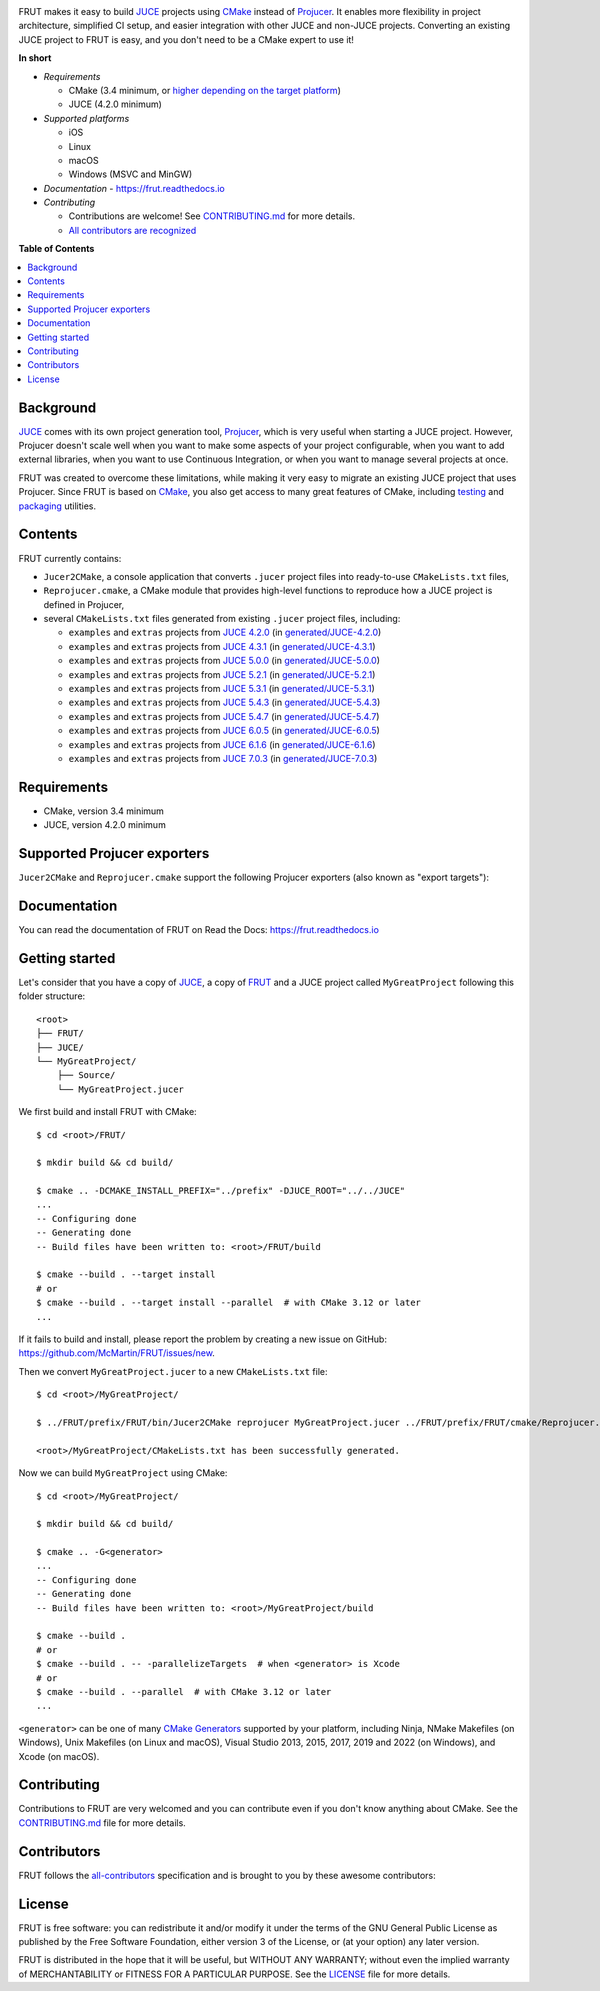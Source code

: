 |Code_of_Conduct| |AppVeyor| |Azure_Pipelines| |Read_the_Docs|

.. image:: FRUT.svg
  :target: https://github.com/McMartin/FRUT
  :alt: FRUT

FRUT makes it easy to build `JUCE`_ projects using `CMake`_ instead of `Projucer`_. It
enables more flexibility in project architecture, simplified CI setup, and easier
integration with other JUCE and non-JUCE projects. Converting an existing JUCE project to
FRUT is easy, and you don't need to be a CMake expert to use it!


**In short**

- *Requirements*

  - CMake (3.4 minimum, or `higher depending on the target platform
    <#supported-projucer-exporters>`__)
  - JUCE (4.2.0 minimum)

- *Supported platforms*

  - iOS
  - Linux
  - macOS
  - Windows (MSVC and MinGW)

- *Documentation* - https://frut.readthedocs.io
- *Contributing*

  - Contributions are welcome! See `CONTRIBUTING.md`_ for more details.
  - `All contributors are recognized <#contributors>`__


**Table of Contents**

.. contents::
  :local:
  :backlinks: none


Background
----------

`JUCE`_ comes with its own project generation tool, `Projucer`_, which is very useful when
starting a JUCE project. However, Projucer doesn't scale well when you want to make some
aspects of your project configurable, when you want to add external libraries, when you
want to use Continuous Integration, or when you want to manage several projects at once.

FRUT was created to overcome these limitations, while making it very easy to migrate an
existing JUCE project that uses Projucer. Since FRUT is based on `CMake`_, you also get
access to many great features of CMake, including `testing
<https://cmake.org/cmake/help/latest/manual/ctest.1.html>`__ and `packaging
<https://cmake.org/cmake/help/latest/manual/cpack.1.html>`__ utilities.


Contents
--------

FRUT currently contains:

- ``Jucer2CMake``, a console application that converts ``.jucer`` project files into
  ready-to-use ``CMakeLists.txt`` files,

- ``Reprojucer.cmake``, a CMake module that provides high-level functions to reproduce
  how a JUCE project is defined in Projucer,

- several ``CMakeLists.txt`` files generated from existing ``.jucer`` project files,
  including:

  - ``examples`` and ``extras`` projects from `JUCE 4.2.0`_ (in `generated/JUCE-4.2.0`_)
  - ``examples`` and ``extras`` projects from `JUCE 4.3.1`_ (in `generated/JUCE-4.3.1`_)
  - ``examples`` and ``extras`` projects from `JUCE 5.0.0`_ (in `generated/JUCE-5.0.0`_)
  - ``examples`` and ``extras`` projects from `JUCE 5.2.1`_ (in `generated/JUCE-5.2.1`_)
  - ``examples`` and ``extras`` projects from `JUCE 5.3.1`_ (in `generated/JUCE-5.3.1`_)
  - ``examples`` and ``extras`` projects from `JUCE 5.4.3`_ (in `generated/JUCE-5.4.3`_)
  - ``examples`` and ``extras`` projects from `JUCE 5.4.7`_ (in `generated/JUCE-5.4.7`_)
  - ``examples`` and ``extras`` projects from `JUCE 6.0.5`_ (in `generated/JUCE-6.0.5`_)
  - ``examples`` and ``extras`` projects from `JUCE 6.1.6`_ (in `generated/JUCE-6.1.6`_)
  - ``examples`` and ``extras`` projects from `JUCE 7.0.3`_ (in `generated/JUCE-7.0.3`_)


Requirements
------------

- CMake, version 3.4 minimum
- JUCE, version 4.2.0 minimum


Supported Projucer exporters
----------------------------

``Jucer2CMake`` and ``Reprojucer.cmake`` support the following Projucer exporters (also
known as "export targets"):

.. raw:: html

  <table>
  <thead>
    <tr><th>Supported</th><th>Exporter</th><th>CMake requirements and options</th><th>Missing features</th></tr>
  </thead>
  <tbody>
    <tr><td align="center">✔️</td><td>Xcode (macOS)</td><td></td><td rowspan="2">
      <a href="https://github.com/McMartin/FRUT/labels/exporter%3A%20Xcode">4 unsupported Xcode exporter settings</a>
    </td></tr>
    <tr><td align="center">✔️</td><td>Xcode (iOS)</td><td>version 3.14 minimum<br/><pre>-G Xcode -DCMAKE_SYSTEM_NAME=iOS</pre></td></tr>
    <tr><td align="center">✔️</td><td>Visual Studio 2022</td><td>version 3.21 minimum</td><td rowspan="5">
      <a href="https://github.com/McMartin/FRUT/labels/exporter%3A%20Visual%20Studio">3 unsupported Visual Studio exporter settings</a>
    </td></tr>
    <tr><td align="center">✔️</td><td>Visual Studio 2019</td><td>version 3.14 minimum</td></tr>
    <tr><td align="center">✔️</td><td>Visual Studio 2017</td><td>version 3.7 minimum<br/>(3.13.3 when VS&nbsp;2019 is installed)</td></tr>
    <tr><td align="center">✔️</td><td>Visual Studio 2015</td><td></td></tr>
    <tr><td align="center">✔️</td><td>Visual Studio 2013</td><td></td></tr>
    <tr><td align="center">✔️</td><td>Linux Makefile</td><td></td><td></td></tr>
    <tr><td align="center">❌</td><td>Android</td><td></td><td></td></tr>
    <tr><td align="center">✔️</td><td>Code::Blocks&nbsp;(Windows)</td><td></td><td></td></tr>
    <tr><td align="center">✔️</td><td>Code::Blocks&nbsp;(Linux)</td><td></td><td></td></tr>
  </tbody>
  </table>


Documentation
-------------

You can read the documentation of FRUT on Read the Docs: https://frut.readthedocs.io


Getting started
---------------

Let's consider that you have a copy of `JUCE`_, a copy of `FRUT`_ and a JUCE project
called ``MyGreatProject`` following this folder structure: ::

  <root>
  ├── FRUT/
  ├── JUCE/
  └── MyGreatProject/
      ├── Source/
      └── MyGreatProject.jucer

We first build and install FRUT with CMake: ::

  $ cd <root>/FRUT/

  $ mkdir build && cd build/

  $ cmake .. -DCMAKE_INSTALL_PREFIX="../prefix" -DJUCE_ROOT="../../JUCE"
  ...
  -- Configuring done
  -- Generating done
  -- Build files have been written to: <root>/FRUT/build

  $ cmake --build . --target install
  # or
  $ cmake --build . --target install --parallel  # with CMake 3.12 or later
  ...

If it fails to build and install, please report the problem by creating a new issue on
GitHub: https://github.com/McMartin/FRUT/issues/new.

Then we convert ``MyGreatProject.jucer`` to a new ``CMakeLists.txt`` file: ::

  $ cd <root>/MyGreatProject/

  $ ../FRUT/prefix/FRUT/bin/Jucer2CMake reprojucer MyGreatProject.jucer ../FRUT/prefix/FRUT/cmake/Reprojucer.cmake

  <root>/MyGreatProject/CMakeLists.txt has been successfully generated.

Now we can build ``MyGreatProject`` using CMake: ::

  $ cd <root>/MyGreatProject/

  $ mkdir build && cd build/

  $ cmake .. -G<generator>
  ...
  -- Configuring done
  -- Generating done
  -- Build files have been written to: <root>/MyGreatProject/build

  $ cmake --build .
  # or
  $ cmake --build . -- -parallelizeTargets  # when <generator> is Xcode
  # or
  $ cmake --build . --parallel  # with CMake 3.12 or later
  ...

``<generator>`` can be one of many `CMake Generators`_ supported by your platform,
including Ninja, NMake Makefiles (on Windows), Unix Makefiles (on Linux and macOS), Visual
Studio 2013, 2015, 2017, 2019 and 2022 (on Windows), and Xcode (on macOS).


Contributing
------------

Contributions to FRUT are very welcomed and you can contribute even if you don't know
anything about CMake. See the `CONTRIBUTING.md`_ file for more details.


Contributors
------------

FRUT follows the `all-contributors`_ specification and is brought to you by these awesome
contributors:

.. raw:: html

  <table>
  <tbody align="center">
  <tr>
    <td>
      <a href="https://github.com/McMartin"><img src="https://github.com/McMartin.png" width="100"><br />Alain Martin</a>
      <br />
      <a href="https://github.com/McMartin/FRUT/pulls?q=state%3Amerged+author%3AMcMartin" title="Code">💻</a>
      <a href="https://github.com/McMartin/FRUT/pulls?q=state%3Amerged+reviewed-by%3AMcMartin+-author%3AMcMartin+" title="Pull Request reviews">👀</a>
      <a href="https://github.com/McMartin/FRUT/commits/main/docs?author=McMartin" title="Documentation">📖</a>
    </td>
    <td>
      <a href="https://github.com/MartyLake"><img src="https://github.com/MartyLake.png" width="100"><br />Matthieu Talbot</a>
      <br />
      <a href="https://github.com/McMartin/FRUT/pulls?q=state%3Amerged+reviewed-by%3AMartyLake+-author%3AMartyLake+" title="Pull Request reviews">👀</a>
      <a href="https://github.com/McMartin/FRUT/pulls?q=state%3Amerged+author%3AMartyLake" title="Code">💻</a>
      <a href="https://github.com/McMartin/FRUT/issues?q=is%3Aissue+author%3AMartyLake" title="Bug reports">🐛</a>
    </td>
    <td>
      <a href="https://github.com/gonzaloflirt"><img src="https://github.com/gonzaloflirt.png" width="100"><br />Florian Goltz</a>
      <br />
      <a href="https://github.com/McMartin/FRUT/pulls?q=state%3Amerged+author%3Agonzaloflirt" title="Code">💻</a>
    </td>
    <td>
      <a href="https://github.com/WGuLL"><img src="https://github.com/WGuLL.png" width="100"><br />Fabien Roussel</a>
      <br />
      <a href="https://github.com/McMartin/FRUT/issues?q=is%3Aissue+author%3AWGuLL" title="Bug reports">🐛</a>
      <a href="https://github.com/McMartin/FRUT/pulls?q=state%3Amerged+reviewed-by%3AWGuLL+-author%3AWGuLL+" title="Pull Request reviews">👀</a>
    </td>
    <td>
      <a href="https://github.com/Xav83"><img src="https://github.com/Xav83.png" width="100"><br />Xavier Jouvenot</a>
      <br />
      <a href="https://github.com/McMartin/FRUT/issues?q=is%3Aissue+author%3AXav83" title="Bug reports">🐛</a>
      <a href="https://github.com/McMartin/FRUT/pulls?q=state%3Amerged+reviewed-by%3AXav83+-author%3AXav83+" title="Pull Request reviews">👀</a>
    </td>
    <td>
      <a href="https://github.com/lethal-guitar"><img src="https://github.com/lethal-guitar.png" width="100"><br />Nikolai Wuttke</a>
      <br />
      <a href="https://github.com/McMartin/FRUT/pulls?q=state%3Amerged+reviewed-by%3Alethal-guitar+-author%3Alethal-guitar+" title="Pull Request reviews">👀</a>
    </td>
  </tr>
  <tr>
    <td>
      <a href="https://github.com/PioBeat"><img src="https://github.com/PioBeat.png" width="100"><br />Dominik Grzelak</a>
      <br />
      <a href="https://github.com/McMartin/FRUT/issues?q=is%3Aissue+author%3APioBeat" title="Bug reports">🐛</a>
    </td>
    <td>
      <a href="https://github.com/dscheffer"><img src="https://github.com/dscheffer.png" width="100"><br />Dennis Scheffer</a>
      <br />
      <a href="https://github.com/McMartin/FRUT/issues?q=is%3Aissue+author%3Adscheffer" title="Bug reports">🐛</a>
      <a href="https://github.com/McMartin/FRUT/pulls?q=state%3Amerged+author%3Adscheffer" title="Code">💻</a>
    </td>
    <td>
      <a href="https://github.com/scotchi"><img src="https://github.com/scotchi.png" width="100"><br />Scott Wheeler</a>
      <br />
      <a href="https://github.com/McMartin/FRUT/pulls?q=state%3Amerged+author%3Ascotchi" title="Code">💻</a>
      <a href="https://github.com/McMartin/FRUT/issues?q=is%3Aissue+author%3Ascotchi" title="Bug reports">🐛</a>
    </td>
    <td>
      <a href="https://github.com/IqraShahzad1"><img src="https://github.com/IqraShahzad1.png" width="100"><br />Iqra Shahzad</a>
      <br />
      <a href="https://github.com/McMartin/FRUT/issues?q=is%3Aissue+author%3AIqraShahzad1" title="Bug reports">🐛</a>
    </td>
    <td>
      <a href="https://github.com/rclement"><img src="https://github.com/rclement.png" width="100"><br />Romain Clement</a>
      <br />
      <a href="https://github.com/McMartin/FRUT/issues?q=is%3Aissue+author%3Arclement" title="Bug reports">🐛</a>
    </td>
    <td>
      <a href="https://github.com/stijnfrishert"><img src="https://github.com/stijnfrishert.png" width="100"><br />Stijn Frishert</a>
      <br />
      <a href="https://github.com/McMartin/FRUT/issues?q=is%3Aissue+author%3Astijnfrishert" title="Bug reports">🐛</a>
    </td>
  </tr>
  <tr>
    <td>
      <a href="https://github.com/czy-29"><img src="https://github.com/czy-29.png" width="100"><br />Jerry Chan</a>
      <br />
      <a href="https://github.com/McMartin/FRUT/issues?q=is%3Aissue+author%3Aczy-29" title="Bug reports">🐛</a>
      <a href="https://github.com/McMartin/FRUT/pulls?q=state%3Amerged+reviewed-by%3Aczy-29+-author%3Aczy-29+" title="Pull Request reviews">👀</a>
    </td>
    <td>
      <a href="https://github.com/franklange"><img src="https://github.com/franklange.png" width="100"><br />Frank Lange</a>
      <br />
      <a href="https://github.com/McMartin/FRUT/issues?q=is%3Aissue+author%3Afranklange" title="Bug reports">🐛</a>
    </td>
    <td>
      <a href="https://github.com/TheSlowGrowth"><img src="https://github.com/TheSlowGrowth.png" width="100"><br />Johannes Elliesen</a>
      <br />
      <a href="https://github.com/McMartin/FRUT/issues?q=is%3Aissue+author%3ATheSlowGrowth" title="Bug reports">🐛</a>
      <a href="https://github.com/McMartin/FRUT/pulls?q=state%3Amerged+author%3ATheSlowGrowth" title="Code">💻</a>
    </td>
    <td>
      <a href="https://github.com/DustVoice"><img src="https://github.com/DustVoice.png" width="100"><br />David Holland</a>
      <br />
      <a href="https://github.com/McMartin/FRUT/pulls?q=state%3Amerged+author%3ADustVoice" title="Code">💻</a>
    </td>
    <td>
      <a href="https://github.com/dimitrisudell"><img src="https://github.com/dimitrisudell.png" width="100"><br />Dimitri Sudell</a>
      <br />
      <a href="https://github.com/McMartin/FRUT/issues?q=is%3Aissue+author%3Adimitrisudell" title="Bug reports">🐛</a>
    </td>
    <td>
      <a href="https://github.com/danra"><img src="https://github.com/danra.png" width="100"><br />Dan Raviv</a>
      <br />
      <a href="https://github.com/McMartin/FRUT/issues?q=is%3Aissue+author%3Adanra" title="Bug reports">🐛</a>
      <a href="https://github.com/McMartin/FRUT/pulls?q=state%3Amerged+reviewed-by%3Adanra+-author%3Adanra+" title="Pull Request reviews">👀</a>
    </td>
  </tr>
  <tr>
    <td>
      <a href="https://github.com/rorywalsh"><img src="https://github.com/rorywalsh.png" width="100"><br />Rory Walsh</a>
      <br />
      <a href="https://github.com/McMartin/FRUT/issues?q=is%3Aissue+author%3Arorywalsh" title="Bug reports">🐛</a>
    </td>
    <td>
      <a href="https://github.com/eyalamirmusic"><img src="https://github.com/eyalamirmusic.png" width="100"><br />Eyal Amir</a>
      <br />
      <a href="https://github.com/McMartin/FRUT/issues?q=is%3Aissue+author%3Aeyalamirmusic" title="Bug reports">🐛</a>
    </td>
    <td>
      <a href="https://github.com/mhetrick"><img src="https://github.com/mhetrick.png" width="100"><br />Michael Hetrick</a>
      <br />
      <a href="https://github.com/McMartin/FRUT/issues?q=is%3Aissue+author%3Amhetrick" title="Bug reports">🐛</a>
    </td>
    <td>
      <a href="https://github.com/alexmadeathing"><img src="https://github.com/alexmadeathing.png" width="100"><br />Alex</a>
      <br />
      <a href="https://github.com/McMartin/FRUT/pulls?q=state%3Amerged+author%3Aalexmadeathing" title="Code">💻</a>
      <a href="https://github.com/McMartin/FRUT/pulls?q=state%3Amerged+reviewed-by%3Aalexmadeathing+-author%3Aalexmadeathing+" title="Pull Request reviews">👀</a>
    </td>
    <td>
      <a href="https://github.com/E-Fir"><img src="https://github.com/E-Fir.png" width="100"><br />Alexey Romanoff</a>
      <br />
      <a href="https://github.com/McMartin/FRUT/issues?q=is%3Aissue+author%3AE-Fir" title="Bug reports">🐛</a>
    </td>
    <td>
      <a href="https://github.com/benediktadams"><img src="https://github.com/benediktadams.png" width="100"><br />Benedikt Adams</a>
      <br />
      <a href="https://github.com/McMartin/FRUT/issues?q=is%3Aissue+author%3Abenediktadams" title="Bug reports">🐛</a>
    </td>
  </tr>
  <tr>
    <td>
      <a href="https://github.com/steve-baker-cradle"><img src="https://github.com/steve-baker-cradle.png" width="100"><br />Steve Baker</a>
      <br />
      <a href="https://github.com/McMartin/FRUT/issues?q=is%3Aissue+author%3Asteve-baker-cradle" title="Bug reports">🐛</a>
    </td>
    <td>
      <a href="https://github.com/dacrome"><img src="https://github.com/dacrome.png" width="100"><br />David Crome</a>
      <br />
      <a href="https://github.com/McMartin/FRUT/issues?q=is%3Aissue+author%3Adacrome" title="Bug reports">🐛</a>
    </td>
    <td>
      <a href="https://github.com/t-scale"><img src="https://github.com/t-scale.png" width="100"><br />JF Castel-Branco</a>
      <br />
      <a href="https://github.com/McMartin/FRUT/issues?q=is%3Aissue+author%3At-scale" title="Bug reports">🐛</a>
    </td>
    <td>
      <a href="https://github.com/butchwarns"><img src="https://github.com/butchwarns.png" width="100"><br />Butch Warns</a>
      <br />
      <a href="https://github.com/McMartin/FRUT/issues?q=is%3Aissue+author%3Abutchwarns" title="Bug reports">🐛</a>
    </td>
    <td>
      <a href="https://github.com/SuganthanBC"><img src="https://github.com/SuganthanBC.png" width="100"><br />Suganthan BC</a>
      <br />
      <a href="https://github.com/McMartin/FRUT/issues?q=is%3Aissue+author%3ASuganthanBC" title="Bug reports">🐛</a>
    </td>
    <td>
      <a href="https://github.com/Riuzakiii"><img src="https://github.com/Riuzakiii.png" width="100"><br />Thiébaud Fuchs</a>
      <br />
      <a href="https://github.com/McMartin/FRUT/issues?q=is%3Aissue+author%3ARiuzakiii" title="Bug reports">🐛</a>
      <a href="https://github.com/McMartin/FRUT/pulls?q=state%3Amerged+author%3ARiuzakiii" title="Code">💻</a>
    </td>
  </tr>
  </tbody>
  </table>


License
-------

|GPLv3|

FRUT is free software: you can redistribute it and/or modify it under the terms of the GNU
General Public License as published by the Free Software Foundation, either version 3 of
the License, or (at your option) any later version.

FRUT is distributed in the hope that it will be useful, but WITHOUT ANY WARRANTY; without
even the implied warranty of MERCHANTABILITY or FITNESS FOR A PARTICULAR PURPOSE. See the
`LICENSE`_ file for more details.


.. |Code_of_Conduct| image:: https://img.shields.io/badge/code%20of%20conduct-Contributor%20Covenant-blue.svg?style=flat
  :target: CODE_OF_CONDUCT.md
  :alt: Contributor Covenant Code of Conduct

.. |AppVeyor| image:: https://ci.appveyor.com/api/projects/status/github/McMartin/frut?branch=main&svg=true
  :target: https://ci.appveyor.com/project/McMartin/frut
  :alt: AppVeyor build status

.. |Azure_Pipelines| image:: https://dev.azure.com/McMartin/FRUT/_apis/build/status/McMartin.FRUT?branchName=main
  :target: https://dev.azure.com/McMartin/FRUT/_build?definitionId=2
  :alt: Azure Pipelines build status

.. |Read_the_Docs| image:: https://readthedocs.org/projects/frut/badge/?version=latest
  :target: https://frut.readthedocs.io
  :alt: Documentation status

.. |GPLv3| image:: https://www.gnu.org/graphics/gplv3-127x51.png
  :target: https://www.gnu.org/licenses/gpl.html
  :alt: GNU General Public License

.. _CONTRIBUTING.md: CONTRIBUTING.md
.. _LICENSE: LICENSE
.. _generated/JUCE-4.2.0: generated/JUCE-4.2.0
.. _generated/JUCE-4.3.1: generated/JUCE-4.3.1
.. _generated/JUCE-5.0.0: generated/JUCE-5.0.0
.. _generated/JUCE-5.2.1: generated/JUCE-5.2.1
.. _generated/JUCE-5.3.1: generated/JUCE-5.3.1
.. _generated/JUCE-5.4.3: generated/JUCE-5.4.3
.. _generated/JUCE-5.4.7: generated/JUCE-5.4.7
.. _generated/JUCE-6.0.5: generated/JUCE-6.0.5
.. _generated/JUCE-6.1.6: generated/JUCE-6.1.6
.. _generated/JUCE-7.0.3: generated/JUCE-7.0.3

.. _CMake Generators: https://cmake.org/cmake/help/latest/manual/cmake-generators.7.html
.. _CMake: https://cmake.org
.. _FRUT: https://github.com/McMartin/FRUT
.. _JUCE 4.2.0: https://github.com/juce-framework/JUCE/tree/4.2.0
.. _JUCE 4.3.1: https://github.com/juce-framework/JUCE/tree/4.3.1
.. _JUCE 5.0.0: https://github.com/juce-framework/JUCE/tree/5.0.0
.. _JUCE 5.2.1: https://github.com/juce-framework/JUCE/tree/5.2.1
.. _JUCE 5.3.1: https://github.com/juce-framework/JUCE/tree/5.3.1
.. _JUCE 5.4.3: https://github.com/juce-framework/JUCE/tree/5.4.3
.. _JUCE 5.4.7: https://github.com/juce-framework/JUCE/tree/5.4.7
.. _JUCE 6.0.5: https://github.com/juce-framework/JUCE/tree/6.0.5
.. _JUCE 6.1.6: https://github.com/juce-framework/JUCE/tree/6.1.6
.. _JUCE 7.0.3: https://github.com/juce-framework/JUCE/tree/7.0.3
.. _JUCE: https://github.com/juce-framework/JUCE
.. _Projucer: https://juce.com/discover/projucer
.. _all-contributors: https://github.com/all-contributors/all-contributors
